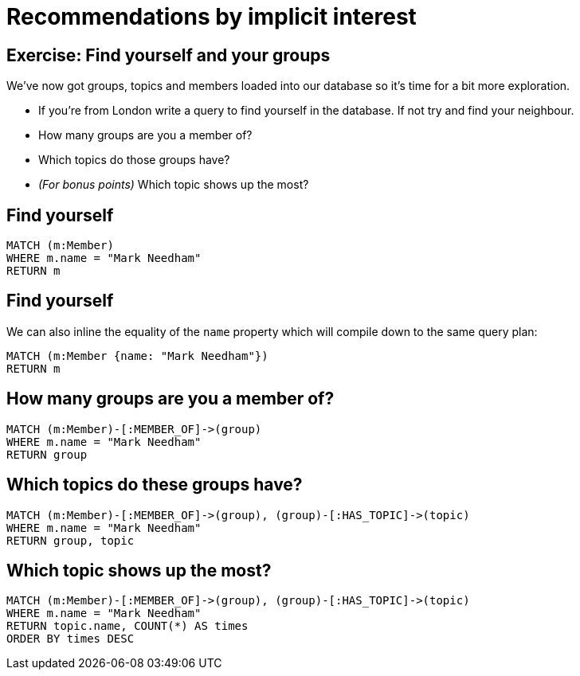 = Recommendations by implicit interest
:csv-url: https://raw.githubusercontent.com/neo4j-meetups/modeling-worked-example/master/data/
:icons: font

== Exercise: Find yourself and your groups

We've now got groups, topics and members loaded into our database so it's time for a bit more exploration.

* If you're from London write a query to find yourself in the database. If not try and find your neighbour.
* How many groups are you a member of?
* Which topics do those groups have?
* _(For bonus points)_ Which topic shows up the most?

== Find yourself

[source,cypher,subs=attributes]
----
MATCH (m:Member)
WHERE m.name = "Mark Needham"
RETURN m
----

== Find yourself

We can also inline the equality of the `name` property which will compile down to the same query plan:

[source,cypher,subs=attributes]
----
MATCH (m:Member {name: "Mark Needham"})
RETURN m
----

== How many groups are you a member of?

[source,cypher,subs=attributes]
----
MATCH (m:Member)-[:MEMBER_OF]->(group)
WHERE m.name = "Mark Needham"
RETURN group
----

== Which topics do these groups have?

[source,cypher,subs=attributes]
----
MATCH (m:Member)-[:MEMBER_OF]->(group), (group)-[:HAS_TOPIC]->(topic)
WHERE m.name = "Mark Needham"
RETURN group, topic
----


== Which topic shows up the most?

[source,cypher,subs=attributes]
----
MATCH (m:Member)-[:MEMBER_OF]->(group), (group)-[:HAS_TOPIC]->(topic)
WHERE m.name = "Mark Needham"
RETURN topic.name, COUNT(*) AS times
ORDER BY times DESC
----
